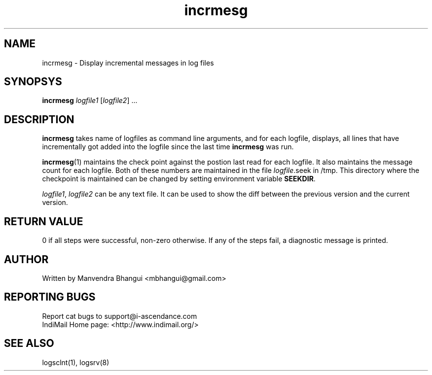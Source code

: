 .LL 8i
.TH incrmesg 1
.SH NAME
incrmesg \- Display incremental messages in log files

.SH SYNOPSYS
.B incrmesg
\fIlogfile1\fR [\fIlogfile2\fR] ...

.SH DESCRIPTION
.PP
\fBincrmesg\fR takes name of logfiles as command line arguments, and for each logfile,
displays, all lines that have incrementally got added into the logfile since the last
time \fBincrmesg\fR was run.

\fBincrmesg\fR(1) maintains the check point against the postion last read for each logfile. It also
maintains the message count for each logfile. Both of these numbers are maintained in the
file \fIlogfile\fR.seek in /tmp. This directory where the checkpoint is maintained can
be changed by setting environment variable \fBSEEKDIR\fR.

\fIlogfile1\fR, \fIlogfile2\fR can be any text file. It can be used to show the diff between
the previous version and the current version.

.SH RETURN VALUE
0 if all steps were successful, non-zero otherwise. If any of the steps fail, a diagnostic
message is printed.

.SH AUTHOR
Written by Manvendra Bhangui <mbhangui@gmail.com>

.SH "REPORTING BUGS"
Report cat bugs to support@i-ascendance.com
.br
IndiMail Home page: <http://www.indimail.org/>

.SH "SEE ALSO"
logsclnt(1), logsrv(8)
